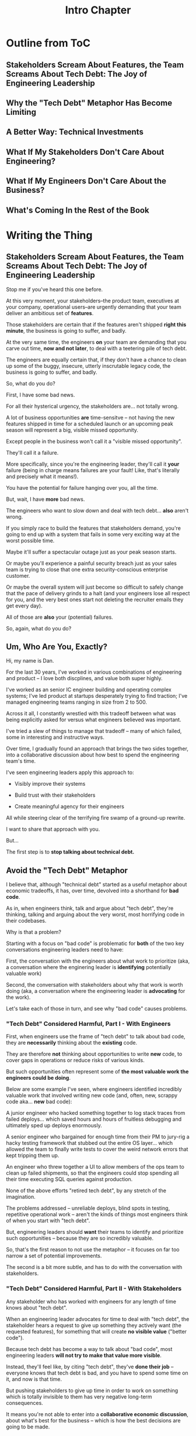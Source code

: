 :PROPERTIES:
:ID:       47FF75F6-17DB-4E36-950D-F7CFAFA950EA
:END:
#+title: Intro Chapter
#+filetags: :Chapter:
* Outline from ToC
** Stakeholders Scream About Features, the Team Screams About Tech Debt: The Joy of Engineering Leadership
# Statement of empathy, touching on a bunch of the human experience + potential failure modes.
** Why the "Tech Debt" Metaphor Has Become Limiting
# Sketch in the key problems (focus on "bad code", offers nothing positive to your product or stakeholder peers, don't go too deep on moral vs economic)
** A Better Way: Technical Investments
# Give the definition
** What If My Stakeholders Don't Care About Engineering?
** What If My Engineers Don't Care About the Business?
# Aka, what if my very senior engineer just wants to rewrite everything?
** What's Coming In the Rest of the Book


* Writing the Thing
** Stakeholders Scream About Features, the Team Screams About Tech Debt: The Joy of Engineering Leadership
# What does it mean to be an engineering leader?

# Fundamentally, it means being pulled in two different directions at once.

Stop me if you've heard this one before.

At this very moment, your stakeholders--the product team, executives at your company, operational users--are urgently demanding that your team deliver an ambitious set of *features*.

# absolutely as soon as possible.

# And, what's more, you're behind

Those stakeholders are certain that if the features aren't shipped *right this minute*, the business is going to suffer, and badly.

At the very same time, the engineers *on* your team are demanding that you carve out time, *now and not later*, to deal with a teetering pile of tech debt.

The engineers are equally certain that, if they don't have a chance to clean up some of the buggy, insecure, utterly inscrutable legacy code, the business is going to suffer, and badly.

So, what do you do?

First, I have some bad news.

# For all their hysterical urgency, the stakeholders are usually representing genuine needs of the business.

For all their hysterical urgency, the stakeholders are... not totally wrong.

# "are not totally wrong"?

# As you've moved up into engineering leadership, you've come to realize that
A lot of business opportunities *are* time-sensitve -- not having the new features shipped in time for a scheduled launch or an upcoming peak season will represent a big, visible missed opportunity.

# [One of the features of getting into leadership is often getting a clearer picture of those opportunities, *and* the expectations around them]

Except people in the business won't call it a "visible missed opportunity".

They'll call it a failure.

More specifically, since you're the engineering leader, they'll call it *your* failure (being in charge means failures are your fault! Like, that's literally and precisely what it means!).

You have the potential for failure hanging over you, all the time.

But, wait, I have *more* bad news.

The engineers who want to slow down and deal with tech debt... *also* aren't wrong.

If you simply race to build the features that stakeholders demand, you're going to end up with a system that fails in some very exciting way at the worst possible time.

Maybe it'll suffer a spectacular outage just as your peak season starts.

Or maybe you'll experience a painful security breach just as your sales team is trying to close that one extra security-conscious enterprise customer.

Or maybe the overall system will just become so difficult to safely change that the pace of delivery grinds to a halt (and your engineers lose all respect for you, and the very best ones start not deleting the recruiter emails they get every day).

All of those are *also* your (potential) failures.

# This doesn't even speak about the trust and respect of your engineers -- which you need to maintain to be effective.

# And of course, you can also feel the trust that your engineers have in you eroding over time, as they see you not use your authority to advocate for the crucial technical work.

So, again, what do you do?

# I have an answer.

** Um, Who Are You, Exactly?

Hi, my name is Dan.

For the last 30 years, I've worked in various combinations of engineering and product -- I love both discplines, and value both super highly.

I've worked as an senior IC engineer building and operating complex systems; I've led product at startups desperately trying to find traction; I've managed engineering teams ranging in size from 2 to 500.

Across it all, I constantly wrestled with this tradeoff between what was being explicitly asked for versus what engineers believed was important.

# were worried about.

I've tried a slew of things to manage that tradeoff -- many of which failed, some in interesting and instructive ways.

# works, first with a small group of engineers, and then, as I moved up in various organizations, across a much larger team.

# This book is sharing what I have learned.

# Fortunately, there's a way to approach this challenge so that, over time, you gradually bring those two sides together.

# so that all sides are *participating a collaborative discussion about how best to spend your team's time*.

Over time, I gradually found an approach that brings the two sides together, into a collaborative discussion about how best to spend the engineering team's time.

# Personally coached
# I've seen engineering leaders apply this approach to:
I've seen engineering leaders apply this approach to:

 - Visibly improve their systems

 - Build trust with their stakeholders

 - Create meaningful agency for their engineers

All while steering clear of the terrifying fire swamp of a ground-up rewrite.

I want to share that approach with you.

But...

# Where do we start?

# First, we all have to
The first step is to *stop talking about technical debt.*

** Avoid the "Tech Debt" Metaphor

I believe that, although "technical debt" started as a useful metaphor about economic tradeoffs, it has, over time, devolved into a shorthand for *bad code*.

As in, when engineers think, talk and argue about "tech debt", they're thinking, talking and arguing about the very worst, most horrifying code in their codebases.

Why is that a problem?

Starting with a focus on "bad code" is problematic for *both* of the two key conversations engineering leaders need to have:

First, the conversation with the engineers about what work to prioritize (aka, a conversation where the enginering leader is *identifying* potentially valuable work)

Second, the conversation with stakeholders about why that work is worth doing (aka, a conversation where the engineering leader is *advocating* for the work).

Let's take each of those in turn, and see why "bad code" causes problems.

*** "Tech Debt" Considered Harmful, Part I - With Engineers

First, when engineers use the frame of "tech debt" to talk about bad code, they are *necessarily* thinking about the *existing* code.

They are therefore *not* thinking about opportunities to write *new* code, to cover gaps in operations or reduce risks of various kinds.

But such opportunities often represent some of *the most valuable work the engineers could be doing*.

Below are some example I've seen, where engineers identified incredibly valuable work that involved writing new code (and, often, new, scrappy code aka... *new* bad code):

# Footnote: I could show you bash scripts that would make your eyes bleed, but that were just insanely valuable.

A junior engineer who hacked something together to log stack traces from failed deploys... which saved hours and hours of fruitless debugging and ultimately sped up deploys enormously.

A senior engineer who bargained for enough time from their PM to jury-rig a hacky testing framework that stubbed out the entire OS layer... which allowed the team to finally write tests to cover the weird network errors that kept tripping them up.

An engineer who threw together a UI to allow members of the ops team to clean up failed shipments, so that the engineers could stop spending all their time executing SQL queries against production.

None of the above efforts "retired tech debt", by any stretch of the imagination.

The problems addressed -- unreliable deploys, blind spots in testing, repetitive operational work -- aren't the kinds of things most engineers think of when you start with "tech debt".

But, engineering leaders should *want* their teams to identify and prioritize such opportunities -- because they are so incredibly valuable.

So, that's the first reason to not use the metaphor -- it focuses on far too narrow a set of potential improvements.

The second is a bit more subtle, and has to do with the conversation with stakeholders.

*** "Tech Debt" Considered Harmful, Part II - With Stakeholders

Any stakeholder who has worked with engineers for any length of time knows about "tech debt".

When an engineering leader advocates for time to deal with "tech debt", the stakeholder hears a request to give up something they actively want (the requested features), for something that will create *no visible value* ("better code").

Because tech debt has become a way to talk about "bad code", most engineering leaders *will not try to make that value more visible*.

Instead, they'll feel like, by citing "tech debt", they've *done their job* -- everyone knows that tech debt is bad, and you have to spend some time on it, and now is that time.

But pushing stakeholders to give up time in order to work on something which is totally invisible to them has very negative long-term consequences.

It means you're not able to enter into a *collaborative economic discussion*, about what's best for the business -- which is how the best decisions are going to be made.

Instead, when the engineers fall back on their technical authority, they are essentially saying:

/Bad code is bad *because* it is bad, and getting rid of it is an inherently good thing, and you have to just trust me./

A student of human nature would say that they are framing this as *moral decision* -- a question of right vs wrong.

Unfortunately, that kind of moral framing is a reliably terrible starting point for conversations with stakeholders.

It usually leads to engineers getting extremely frustrated, ala:

"Why should I have to *prove* that fixing bad code is important? Shouldn't I be *trusted* to know what high quality code is? Isn't that my *job*?"

But it *also* leads to stakeholders getting extremely frustrated, ala:

"Do the engineers have *any idea* how this business actually works? Am I supposed to care about some abstract notion of code quality when we're hemorrhaging customers? We can worry about code quality *later*, I'm definitely pushing back right now."

This is how you end up with bitterly fought over, narrowly-scoped "tech debt projects"... that don't end up having much impact, but do leave both sides seething with resentment.

The engineering leader finds themselves caught between the two sides, making both unhappy.

Iif talking about "tech debt" causes problems, what's the alternative? Are engineers and stakeholders just doomed to not get along?

Nope! There is, in fact, a better way.

** Talk Instead About "Technical Investments"

Instead of technical debt, engineering leaders can ask their teams *and* stakeholders talk about *technical investments*, which are defined as:

/Work the engineers believe is *valuable for the business*, but that *no one is asking for*./

That puts the focus on the genuine problem: a *mismatch in understanding* between the engineers and their stakeholders, about what is *potentially valuable* for the business.

At heart, the vast majority of both engineers and stakeholders want to create value for the business.

They just have different information and beliefs about how best to do so.

Many engineers try to resolve this gap by *explaining* the potential value: "You see, when code has bad 'coupling', a change in one place can impact many other places, which is a drag on development. This is why we should spend a week refactoring."

Although there's a good instinct in this -- bringing the stakeholders into a shared understanding with the engineers about what is valuable -- it has one crucial flaw:

It requires the stakeholders to take the entire statement of value on faith.

There is nothing they can *see*, that shows them things are "bad", before the investment is made.

And there will be nothing they can *see*, after, that shows them things have gotten "better".

Given that lack of visibility, it's hardly surprising that stakeholders, confronted with such a choice, often feel like they are giving something up and getting nothing in return.

One of the core theses of this book is that engineering leaders can *build visibility* into potential value.

It is *massively cheaper* to build such visibility than it is to make the full investment.

Once there is visibility, the engineers and their stakeholders can look at it, together, and operate from a shared understanding of the reality of the business.

If the engineering team can then offer disciplined, incremental steps to gradually (and visibly) improve things (including improving the depth and reach of the visibility), the can build real trust with stakeholders over time.

That then allows them to "lever up" from small initial investments to, sometimes, very  major, transformative investments.

The best way to do that is not as a one-off project an engineering leader puts all their authority on the line for (ugh, I've done that so many times, and never seen great results), but instead, a series of *tech investment cycles*, each of which generates visibility and options.

All in partnership, not opposition, with stakeholders.

** What If My Stakeholders Don't Care About Engineering?

But wait, I can hear many of you saying, I don't know what delusional hippies you've worked with Dan, but you've apparently never met my stakeholders.

They absolutely refuse to talk about *anything* except the features they are demanding. I've tried to get them to understand technical challenges or limitations and they just reject that discussion outright.

This can be a real challenge.

However, in my experience the vast majority of cases of stakeholders genuinely want the business to succeed -- and they see a core part of their job as *making good decisions* in service of that goal.

If you follow the game plan in this book, you'll be offering your stakeholders something they will love -- decisions where they will have a combination of meaningful *visibility* with meaningful *control*.

And you'll do so in a way which steadily builds trust and rapport.

# Move the below into a footnote
Look, I'm not going to lie: there *are* business leaders who will only ever of their relationship with engineering as one of extracting "commitments", and then holding the engineers "accountable". They don't want to "worry about the details".

Unfortunately for them, the whole commitments / accountability / shame thing is an *objectively bad interface* with an engineering team.

If you're stuck in this situation, and have no luck gradually building trust and moving to a collaborative relationship... I dunno, you might need to find a new job before some chickens come home to roost?


** What If My Engineers Don't Care About the Business?

This overall approach does assume that the engineers care about "creating value for the business".

The vast majority of engineers are, in my experience, profoundly motivated to *solve problems*.

The rest of this book is going to explore a slew of ways to point engineers at the fascinating, profoundly challenging problem of *creating as much value for a business as possible*.

# Footnote the below

Again, I'm not going to lie. There are some engineers who truly don't care about the businesses they work in, and only want to pad their resume with cutting-edge technologies or impress other engineers with the clever complexity of the code they write.

Maybe don't hire those engineers? That's the subject of another book.

** A Few Tech Investment Cycles

At a recent job, the engineers had grown incredibly frustrated by deploying the legacy app to production.

The deploy process was a hodgepodge of different jobs, some of which ran automatically, some of which engineers had to step in to kick off after the previous one completed.

It had everyone's favorite feature of a deploy pipeline: slow from-scratch rebuilds of containers; a giant suite of poorly-maintained Selenium tests that were flaky and unreliable; jobs that failed with cryptic error messages that required contacting the most senior engineer and/or sacrificing a goat to resolve.

The #deploy-sucks Slack channel was a constant firestorm of angry emojis.

First, a key fact: this situation is not just "annoying" for the engineers.

It's hideously *expensive* for the business

As the marvelous book Accelerate makes clear, the ability for engineers to make frequent, fast, safe deploys is *extremely valuable* for a software business.

Thus, improving deploy could have been *very* valuable.

But... what was the product team's experience?

What could they *observe*?

Well, development felt slow. But, development *always* felt slow. And there were plenty of other suspects.

Also, engineers were complaining about deploys. Kind of a lot.

But, most product teams experience engineers as *always* complaining about deploys. So this didn't really stand out.

What's more, the engineers, when asked, *weren't* able to offer any specific ideas for what to improve -- it was such a mess, it wasn't clear where to start.

One engineer kept saying "We just need to rewrite all our Selenium tests to use WebRobot", but that was clearly an apocalyptic amount of work.

And so the situation was stuck.

Then, one afternoon, while waiting for a deploy to finish, a very bright and very frustrated engineer threw together a spreadsheet (she called it "Deploy Misery") and asked all the engineers on the team to just *manually* log their deploy times in it. They would fill in one column when they started the first in the series of jobs, and then another when the final one finished up.

This was a technical investment!

It's the cheapest kind -- an "on-the-side" project, where the engineers don't specifically advocate with the product team (later, we'll talk about The Various Scopes of Investment, when to use which and how).

How cheap?

Setting up that spreadsheet took the engineer about 10 minutes (counting the *extremely vigorous* email she sent to all of engineering).

The engineers on the team were plenty motivated to track their deploys... and had plenty of time to do so, while waiting for the tests to finally pass.

That spreadsheet *created visibility*. Just a bit to start.

After a few short weeks, the engineering manager brought the spreadsheet to the product team.

Together, they looked at how long it was taking to get changes out to production -- and discovered that, on occasion, there were so many repeated failures, it took more than a day to get something out.

At that point, it wasn't hard for the engineering manager to convince the product team to carve out a week for one engineer to instrument the key stages of the deploy process, so they could better understand what the hell was going on (this is what I call the "Ticket" scope).

Thus, a few weeks later, they were looking together at a clearer picture of both overall trends, times and failure rates in various internal stages.

The flaky Selenium tests proved to be the worst culprit, and unfortunately, there was no simple fix.

The engineering manager made a case for a carefully time-boxed, few week-long effort by a couple of engineers, to inventory all the tests, come up with options, share those back and then execute on one (this is "Project" scope).

The PM and engineering manager worked together to find a time to do this -- they both knew a big chunk of work on the legacy part of the app was coming, and were *both* motivated to get deploy improvements in before it landed.

When the engineers did this work, they collaborated with the product team to understand which features they most wanted to retain coverage over, which areas were okay to orphan for now, etc. They ended up deleting a big set of tests which were no long needed. They then moved the remaining flaky-but-sometimes-valuable ones off the main deploy pipeline (so it only ran for a small subset of deploys that touched certain parts of the product).

That immediately (and visibly!) made almost all deploys much faster.

The engineers, the engineering manager and the product team could all *see* that improvement on the graphs of average deploy time that were now being generated.

For a few more months the team kept steadily improving the deploy process, in parallel with a great deal of feature work. Sometimes it was just a ticket here or there, sometimes an engineer would drop off the main sprint for a week or even a month and just focus on some specific challenge.

Eventually, the deploys got fast and reliable enough that, by common agreement, the pace of investment in this specific area slowed.

Then, something marvelous happened: the site suffered a major outage!

In the course of resolving it, the team was able to rapidly release a series of changes, first to diagnose and then to fix the underlying issue.

When the engineering manager wrote up the post-mortem notes, she took time to call out how the fast, reliable deploys had saved their collective butts.

She then made a point of sharing that story with both the product team and executive leadership.

Which eventually led to the company's (highly non-technical!) CEO beaming with pride at a company All Hands as that engineering manager told *the entire company* that story, and then walked them all through some very impressive-looking graphs of improved deploy times.

I don't know if you know this, but CEO's really like impressive-looking graphs. We'll talk more about this in "Leverage the Dark Art of "Metrics" In Your Favor".

We'l also talk about using the power of storytelling to help your stakeolders experience these as "their" wins -- which is what the engineering manager above did.

As above, the very best way to run tech investments is to do them *iteratively*:

 1- Spend a *small increment* of effort to build *some* visibility

 2- Share that visibility with your stakeholders

 3- Together, prioritize an incremental investment to either visibly improve *or* to build the next increment of visibility

 4- Return to step 1


# There are two separate challenges with bringing stakeholders along:

#  - Helping them *understand* the potential value

#  - Making it possible for them to *see* the potential value

# That second one is profoundly powerful -- it allows you to convert from the "just trust us" moral argument to a collaborative review of a *shared view of reality*.

# Exploring that defintion leads to the fundamental "technical investment cycle":

#  - Collect a set of issues the engineers are worried about or frustrated by

#  - For each, turn it into a statement of potential value

# (it's a repeated cycle, not a one-time thing -- companies are constantly deciding how and what to next invest in, it's not a one-time "cleaning up of technical debt" or "paying off a loan")
# Thus, a profoundly powerful trick is to start by *building visibility* -- something that the stakeholders and engineers can both *see* in the same way.

# Usually, it's several orders of magnitude cheaper to build such visibility, than it is to execute on the actual work.

To bring the two sides together, engineering leaders must develop a deep understanding of how engineers can create value for a business.

We'll spend a great deal of part 1 (The Technical Investment Cycle) talking about the marriage of visibility and value.

Engineering leaders also have to be willing to *educate* their business peers -- and those business peers have to be willing to listen.

# Eh, this isn't quite right.

That requires a steady building of trust, which we'll talk about in part 2 - Scaling Up.
